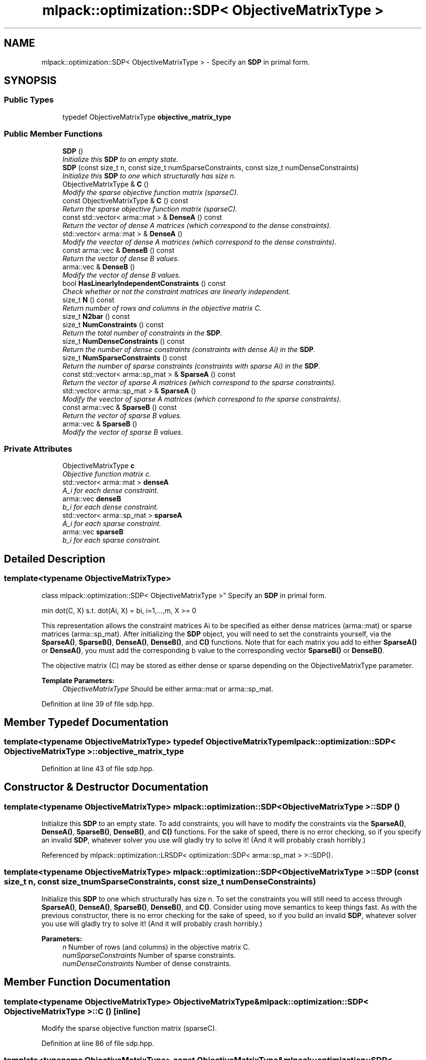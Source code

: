 .TH "mlpack::optimization::SDP< ObjectiveMatrixType >" 3 "Sat Mar 25 2017" "Version master" "mlpack" \" -*- nroff -*-
.ad l
.nh
.SH NAME
mlpack::optimization::SDP< ObjectiveMatrixType > \- Specify an \fBSDP\fP in primal form\&.  

.SH SYNOPSIS
.br
.PP
.SS "Public Types"

.in +1c
.ti -1c
.RI "typedef ObjectiveMatrixType \fBobjective_matrix_type\fP"
.br
.in -1c
.SS "Public Member Functions"

.in +1c
.ti -1c
.RI "\fBSDP\fP ()"
.br
.RI "\fIInitialize this \fBSDP\fP to an empty state\&. \fP"
.ti -1c
.RI "\fBSDP\fP (const size_t n, const size_t numSparseConstraints, const size_t numDenseConstraints)"
.br
.RI "\fIInitialize this \fBSDP\fP to one which structurally has size n\&. \fP"
.ti -1c
.RI "ObjectiveMatrixType & \fBC\fP ()"
.br
.RI "\fIModify the sparse objective function matrix (sparseC)\&. \fP"
.ti -1c
.RI "const ObjectiveMatrixType & \fBC\fP () const "
.br
.RI "\fIReturn the sparse objective function matrix (sparseC)\&. \fP"
.ti -1c
.RI "const std::vector< arma::mat > & \fBDenseA\fP () const "
.br
.RI "\fIReturn the vector of dense A matrices (which correspond to the dense constraints)\&. \fP"
.ti -1c
.RI "std::vector< arma::mat > & \fBDenseA\fP ()"
.br
.RI "\fIModify the veector of dense A matrices (which correspond to the dense constraints)\&. \fP"
.ti -1c
.RI "const arma::vec & \fBDenseB\fP () const "
.br
.RI "\fIReturn the vector of dense B values\&. \fP"
.ti -1c
.RI "arma::vec & \fBDenseB\fP ()"
.br
.RI "\fIModify the vector of dense B values\&. \fP"
.ti -1c
.RI "bool \fBHasLinearlyIndependentConstraints\fP () const "
.br
.RI "\fICheck whether or not the constraint matrices are linearly independent\&. \fP"
.ti -1c
.RI "size_t \fBN\fP () const "
.br
.RI "\fIReturn number of rows and columns in the objective matrix C\&. \fP"
.ti -1c
.RI "size_t \fBN2bar\fP () const "
.br
.ti -1c
.RI "size_t \fBNumConstraints\fP () const "
.br
.RI "\fIReturn the total number of constraints in the \fBSDP\fP\&. \fP"
.ti -1c
.RI "size_t \fBNumDenseConstraints\fP () const "
.br
.RI "\fIReturn the number of dense constraints (constraints with dense Ai) in the \fBSDP\fP\&. \fP"
.ti -1c
.RI "size_t \fBNumSparseConstraints\fP () const "
.br
.RI "\fIReturn the number of sparse constraints (constraints with sparse Ai) in the \fBSDP\fP\&. \fP"
.ti -1c
.RI "const std::vector< arma::sp_mat > & \fBSparseA\fP () const "
.br
.RI "\fIReturn the vector of sparse A matrices (which correspond to the sparse constraints)\&. \fP"
.ti -1c
.RI "std::vector< arma::sp_mat > & \fBSparseA\fP ()"
.br
.RI "\fIModify the veector of sparse A matrices (which correspond to the sparse constraints)\&. \fP"
.ti -1c
.RI "const arma::vec & \fBSparseB\fP () const "
.br
.RI "\fIReturn the vector of sparse B values\&. \fP"
.ti -1c
.RI "arma::vec & \fBSparseB\fP ()"
.br
.RI "\fIModify the vector of sparse B values\&. \fP"
.in -1c
.SS "Private Attributes"

.in +1c
.ti -1c
.RI "ObjectiveMatrixType \fBc\fP"
.br
.RI "\fIObjective function matrix c\&. \fP"
.ti -1c
.RI "std::vector< arma::mat > \fBdenseA\fP"
.br
.RI "\fIA_i for each dense constraint\&. \fP"
.ti -1c
.RI "arma::vec \fBdenseB\fP"
.br
.RI "\fIb_i for each dense constraint\&. \fP"
.ti -1c
.RI "std::vector< arma::sp_mat > \fBsparseA\fP"
.br
.RI "\fIA_i for each sparse constraint\&. \fP"
.ti -1c
.RI "arma::vec \fBsparseB\fP"
.br
.RI "\fIb_i for each sparse constraint\&. \fP"
.in -1c
.SH "Detailed Description"
.PP 

.SS "template<typename ObjectiveMatrixType>
.br
class mlpack::optimization::SDP< ObjectiveMatrixType >"
Specify an \fBSDP\fP in primal form\&. 

min dot(C, X) s\&.t\&. dot(Ai, X) = bi, i=1,\&.\&.\&.,m, X >= 0
.PP
This representation allows the constraint matrices Ai to be specified as either dense matrices (arma::mat) or sparse matrices (arma::sp_mat)\&. After initializing the \fBSDP\fP object, you will need to set the constraints yourself, via the \fBSparseA()\fP, \fBSparseB()\fP, \fBDenseA()\fP, \fBDenseB()\fP, and \fBC()\fP functions\&. Note that for each matrix you add to either \fBSparseA()\fP or \fBDenseA()\fP, you must add the corresponding b value to the corresponding vector \fBSparseB()\fP or \fBDenseB()\fP\&.
.PP
The objective matrix (C) may be stored as either dense or sparse depending on the ObjectiveMatrixType parameter\&.
.PP
\fBTemplate Parameters:\fP
.RS 4
\fIObjectiveMatrixType\fP Should be either arma::mat or arma::sp_mat\&. 
.RE
.PP

.PP
Definition at line 39 of file sdp\&.hpp\&.
.SH "Member Typedef Documentation"
.PP 
.SS "template<typename ObjectiveMatrixType> typedef ObjectiveMatrixType \fBmlpack::optimization::SDP\fP< ObjectiveMatrixType >::\fBobjective_matrix_type\fP"

.PP
Definition at line 43 of file sdp\&.hpp\&.
.SH "Constructor & Destructor Documentation"
.PP 
.SS "template<typename ObjectiveMatrixType> \fBmlpack::optimization::SDP\fP< ObjectiveMatrixType >::\fBSDP\fP ()"

.PP
Initialize this \fBSDP\fP to an empty state\&. To add constraints, you will have to modify the constraints via the \fBSparseA()\fP, \fBDenseA()\fP, \fBSparseB()\fP, \fBDenseB()\fP, and \fBC()\fP functions\&. For the sake of speed, there is no error checking, so if you specify an invalid \fBSDP\fP, whatever solver you use will gladly try to solve it! (And it will probably crash horribly\&.) 
.PP
Referenced by mlpack::optimization::LRSDP< optimization::SDP< arma::sp_mat > >::SDP()\&.
.SS "template<typename ObjectiveMatrixType> \fBmlpack::optimization::SDP\fP< ObjectiveMatrixType >::\fBSDP\fP (const size_t n, const size_t numSparseConstraints, const size_t numDenseConstraints)"

.PP
Initialize this \fBSDP\fP to one which structurally has size n\&. To set the constraints you will still need to access through \fBSparseA()\fP, \fBDenseA()\fP, \fBSparseB()\fP, \fBDenseB()\fP, and \fBC()\fP\&. Consider using move semantics to keep things fast\&. As with the previous constructor, there is no error checking for the sake of speed, so if you build an invalid \fBSDP\fP, whatever solver you use will gladly try to solve it! (And it will probably crash horribly\&.)
.PP
\fBParameters:\fP
.RS 4
\fIn\fP Number of rows (and columns) in the objective matrix C\&. 
.br
\fInumSparseConstraints\fP Number of sparse constraints\&. 
.br
\fInumDenseConstraints\fP Number of dense constraints\&. 
.RE
.PP

.SH "Member Function Documentation"
.PP 
.SS "template<typename ObjectiveMatrixType> ObjectiveMatrixType& \fBmlpack::optimization::SDP\fP< ObjectiveMatrixType >::C ()\fC [inline]\fP"

.PP
Modify the sparse objective function matrix (sparseC)\&. 
.PP
Definition at line 86 of file sdp\&.hpp\&.
.SS "template<typename ObjectiveMatrixType> const ObjectiveMatrixType& \fBmlpack::optimization::SDP\fP< ObjectiveMatrixType >::C () const\fC [inline]\fP"

.PP
Return the sparse objective function matrix (sparseC)\&. 
.PP
Definition at line 88 of file sdp\&.hpp\&.
.SS "template<typename ObjectiveMatrixType> const std::vector<arma::mat>& \fBmlpack::optimization::SDP\fP< ObjectiveMatrixType >::DenseA () const\fC [inline]\fP"

.PP
Return the vector of dense A matrices (which correspond to the dense constraints)\&. 
.PP
Definition at line 100 of file sdp\&.hpp\&.
.SS "template<typename ObjectiveMatrixType> std::vector<arma::mat>& \fBmlpack::optimization::SDP\fP< ObjectiveMatrixType >::DenseA ()\fC [inline]\fP"

.PP
Modify the veector of dense A matrices (which correspond to the dense constraints)\&. 
.PP
Definition at line 104 of file sdp\&.hpp\&.
.SS "template<typename ObjectiveMatrixType> const arma::vec& \fBmlpack::optimization::SDP\fP< ObjectiveMatrixType >::DenseB () const\fC [inline]\fP"

.PP
Return the vector of dense B values\&. 
.PP
Definition at line 112 of file sdp\&.hpp\&.
.SS "template<typename ObjectiveMatrixType> arma::vec& \fBmlpack::optimization::SDP\fP< ObjectiveMatrixType >::DenseB ()\fC [inline]\fP"

.PP
Modify the vector of dense B values\&. 
.PP
Definition at line 114 of file sdp\&.hpp\&.
.SS "template<typename ObjectiveMatrixType> bool \fBmlpack::optimization::SDP\fP< ObjectiveMatrixType >::HasLinearlyIndependentConstraints () const"

.PP
Check whether or not the constraint matrices are linearly independent\&. Warning: possibly very expensive check\&. 
.PP
Referenced by mlpack::optimization::SDP< arma::sp_mat >::DenseB()\&.
.SS "template<typename ObjectiveMatrixType> size_t \fBmlpack::optimization::SDP\fP< ObjectiveMatrixType >::N () const\fC [inline]\fP"

.PP
Return number of rows and columns in the objective matrix C\&. 
.PP
Definition at line 71 of file sdp\&.hpp\&.
.PP
Referenced by mlpack::optimization::SDP< arma::sp_mat >::N2bar()\&.
.SS "template<typename ObjectiveMatrixType> size_t \fBmlpack::optimization::SDP\fP< ObjectiveMatrixType >::N2bar () const\fC [inline]\fP"

.PP
Definition at line 73 of file sdp\&.hpp\&.
.SS "template<typename ObjectiveMatrixType> size_t \fBmlpack::optimization::SDP\fP< ObjectiveMatrixType >::NumConstraints () const\fC [inline]\fP"

.PP
Return the total number of constraints in the \fBSDP\fP\&. 
.PP
Definition at line 83 of file sdp\&.hpp\&.
.SS "template<typename ObjectiveMatrixType> size_t \fBmlpack::optimization::SDP\fP< ObjectiveMatrixType >::NumDenseConstraints () const\fC [inline]\fP"

.PP
Return the number of dense constraints (constraints with dense Ai) in the \fBSDP\fP\&. 
.PP
Definition at line 80 of file sdp\&.hpp\&.
.SS "template<typename ObjectiveMatrixType> size_t \fBmlpack::optimization::SDP\fP< ObjectiveMatrixType >::NumSparseConstraints () const\fC [inline]\fP"

.PP
Return the number of sparse constraints (constraints with sparse Ai) in the \fBSDP\fP\&. 
.PP
Definition at line 77 of file sdp\&.hpp\&.
.SS "template<typename ObjectiveMatrixType> const std::vector<arma::sp_mat>& \fBmlpack::optimization::SDP\fP< ObjectiveMatrixType >::SparseA () const\fC [inline]\fP"

.PP
Return the vector of sparse A matrices (which correspond to the sparse constraints)\&. 
.PP
Definition at line 92 of file sdp\&.hpp\&.
.SS "template<typename ObjectiveMatrixType> std::vector<arma::sp_mat>& \fBmlpack::optimization::SDP\fP< ObjectiveMatrixType >::SparseA ()\fC [inline]\fP"

.PP
Modify the veector of sparse A matrices (which correspond to the sparse constraints)\&. 
.PP
Definition at line 96 of file sdp\&.hpp\&.
.SS "template<typename ObjectiveMatrixType> const arma::vec& \fBmlpack::optimization::SDP\fP< ObjectiveMatrixType >::SparseB () const\fC [inline]\fP"

.PP
Return the vector of sparse B values\&. 
.PP
Definition at line 107 of file sdp\&.hpp\&.
.SS "template<typename ObjectiveMatrixType> arma::vec& \fBmlpack::optimization::SDP\fP< ObjectiveMatrixType >::SparseB ()\fC [inline]\fP"

.PP
Modify the vector of sparse B values\&. 
.PP
Definition at line 109 of file sdp\&.hpp\&.
.SH "Member Data Documentation"
.PP 
.SS "template<typename ObjectiveMatrixType> ObjectiveMatrixType \fBmlpack::optimization::SDP\fP< ObjectiveMatrixType >::c\fC [private]\fP"

.PP
Objective function matrix c\&. 
.PP
Definition at line 125 of file sdp\&.hpp\&.
.PP
Referenced by mlpack::optimization::SDP< arma::sp_mat >::C(), and mlpack::optimization::SDP< arma::sp_mat >::N()\&.
.SS "template<typename ObjectiveMatrixType> std::vector<arma::mat> \fBmlpack::optimization::SDP\fP< ObjectiveMatrixType >::denseA\fC [private]\fP"

.PP
A_i for each dense constraint\&. 
.PP
Definition at line 133 of file sdp\&.hpp\&.
.PP
Referenced by mlpack::optimization::SDP< arma::sp_mat >::DenseA()\&.
.SS "template<typename ObjectiveMatrixType> arma::vec \fBmlpack::optimization::SDP\fP< ObjectiveMatrixType >::denseB\fC [private]\fP"

.PP
b_i for each dense constraint\&. 
.PP
Definition at line 135 of file sdp\&.hpp\&.
.PP
Referenced by mlpack::optimization::SDP< arma::sp_mat >::DenseB(), mlpack::optimization::SDP< arma::sp_mat >::NumConstraints(), and mlpack::optimization::SDP< arma::sp_mat >::NumDenseConstraints()\&.
.SS "template<typename ObjectiveMatrixType> std::vector<arma::sp_mat> \fBmlpack::optimization::SDP\fP< ObjectiveMatrixType >::sparseA\fC [private]\fP"

.PP
A_i for each sparse constraint\&. 
.PP
Definition at line 128 of file sdp\&.hpp\&.
.PP
Referenced by mlpack::optimization::SDP< arma::sp_mat >::SparseA()\&.
.SS "template<typename ObjectiveMatrixType> arma::vec \fBmlpack::optimization::SDP\fP< ObjectiveMatrixType >::sparseB\fC [private]\fP"

.PP
b_i for each sparse constraint\&. 
.PP
Definition at line 130 of file sdp\&.hpp\&.
.PP
Referenced by mlpack::optimization::SDP< arma::sp_mat >::NumConstraints(), mlpack::optimization::SDP< arma::sp_mat >::NumSparseConstraints(), and mlpack::optimization::SDP< arma::sp_mat >::SparseB()\&.

.SH "Author"
.PP 
Generated automatically by Doxygen for mlpack from the source code\&.
